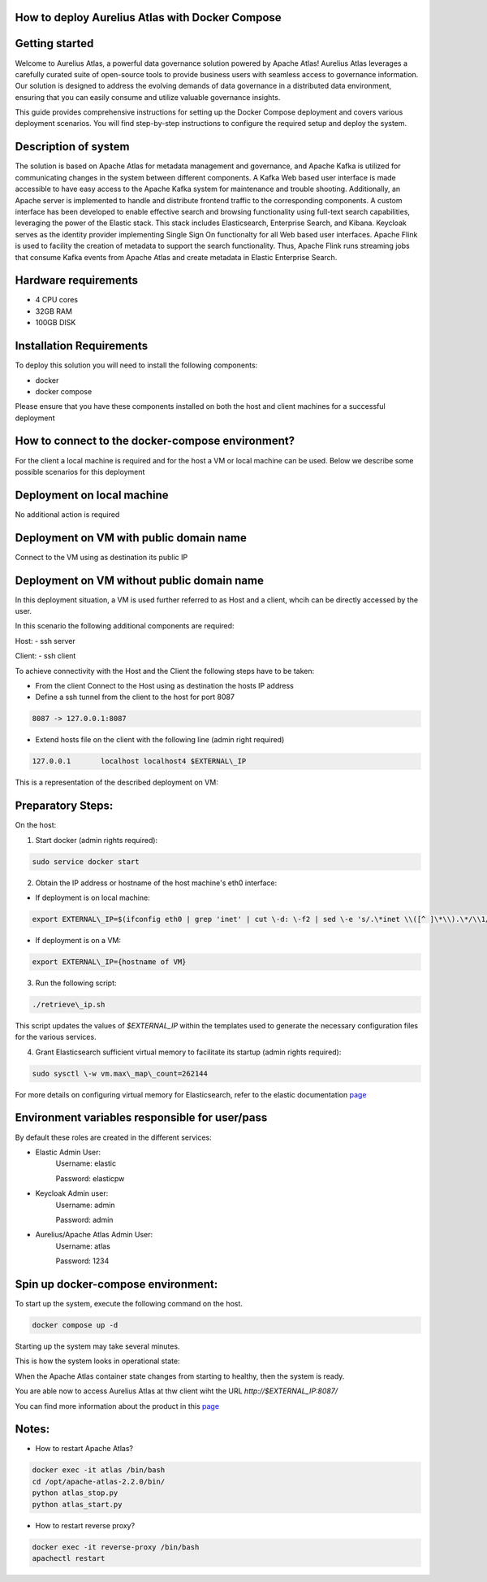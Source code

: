 How to deploy Aurelius Atlas with Docker Compose
================================================
.. _docker_compose_deployment:

Getting started
=======================
Welcome to Aurelius Atlas, a powerful data governance solution powered by Apache Atlas! Aurelius Atlas leverages a carefully curated suite of open-source tools to provide business users with seamless access to governance information. Our solution is designed to address the evolving demands of data governance in a distributed data environment, ensuring that you can easily consume and utilize valuable governance insights.

This guide provides comprehensive instructions for setting up the Docker Compose deployment and covers various deployment scenarios. You will find step-by-step instructions to configure the required setup and deploy the system.

Description of system
=======================

The solution is based on Apache Atlas for metadata management and governance, and Apache Kafka is utilized for communicating changes in the system between different components. A Kafka Web based user interface is made accessible to have easy access to the Apache Kafka system for maintenance and trouble shooting. Additionally, an Apache server is implemented to handle and distribute frontend traffic to the corresponding components. A custom interface has been developed to enable effective search and browsing functionality using full-text search capabilities, leveraging the power of the Elastic stack. This stack includes Elasticsearch, Enterprise Search, and Kibana. Keycloak serves as the identity provider implementing Single Sign On functionalty for all Web based user interfaces. Apache Flink is used to facility the creation of metadata to support the search functionality. Thus, Apache Flink runs streaming jobs that consume Kafka events from Apache Atlas and create metadata in Elastic Enterprise Search. 

Hardware requirements
=======================
- 4 CPU cores 
- 32GB RAM 
- 100GB DISK


Installation Requirements
===========================

To deploy this solution you will need to install the following components:

- docker
- docker compose

Please ensure that you have these components installed on both the host and client machines for a successful deployment

How to connect to the docker-compose environment?
===================================================
For the client a local machine is required and for the host a VM or local machine can be used. Below we describe some possible scenarios for this deployment

Deployment on local machine
==============================
No additional action is required

Deployment on VM with public domain name
===========================================
Connect to the VM using as destination its public IP

Deployment on VM without public domain name
==============================================

In this deployment situation, a VM is used further referred to as Host and a client, whcih can be directly accessed by the user.

In this scenario the following additional components are required:

Host:
- ssh server

Client:
- ssh client

To achieve connectivity with the Host and the Client the following steps have to be taken:

- From the client Connect to the Host using as destination the hosts IP address 

- Define a ssh tunnel from the client to the host for port 8087

.. code:: bash

	8087 -> 127.0.0.1:8087

- Extend hosts file on the client with the following line (admin right required)

.. code:: bash

	127.0.0.1       localhost localhost4 $EXTERNAL\_IP

This is a representation of the described deployment on VM:
 
.. image:: ../imgs/deployment_result.png
	

Preparatory Steps:
====================

On the host:

1. Start docker (admin rights required):

.. code:: bash

	sudo service docker start


2. Obtain the IP address or hostname of the host machine's eth0 interface:
	
- If deployment is on local machine:

.. code:: bash

	export EXTERNAL\_IP=$(ifconfig eth0 | grep 'inet' | cut \-d: \-f2 | sed \-e 's/.\*inet \\([^ ]\*\\).\*/\\1/')


- If deployment is on a VM:

.. code:: bash

	export EXTERNAL\_IP={hostname of VM}

3. Run the following script:

.. code:: bash

	./retrieve\_ip.sh

This script updates the values of `$EXTERNAL\_IP` within the templates used to generate the necessary configuration files for the various services.

4. Grant Elasticsearch sufficient virtual memory to facilitate its startup (admin rights required):

.. code:: bash

	sudo sysctl \-w vm.max\_map\_count=262144

For more details on configuring virtual memory for Elasticsearch, refer to the elastic documentation `page <https://www.elastic.co/guide/en/elasticsearch/reference/8.2/vm\-max\-map\-count.html>`__

Environment variables responsible for user/pass
==================================================

By default these roles are created in the different services:

- Elastic Admin User:  
	Username: elastic  

	Password: elasticpw

- Keycloak Admin user:  
	Username: admin  

	Password: admin

- Aurelius/Apache Atlas Admin User:  
	Username: atlas  

	Password: 1234

Spin up docker-compose environment:
=====================================
 
To start up the system, execute the following command on the host.

.. code:: bash

	docker compose up -d

Starting up the system may take several minutes. 

This is how the system looks in operational state:

.. image:: ../imgs/docker_compose_ps.png

When the Apache Atlas container state changes from starting to healthy, then the system is ready.


You are able now to access Aurelius Atlas at thw client wiht the URL `http://$EXTERNAL_IP:8087/`

.. image:: ../imgs/frontend.png

You can find more information about the product in this `page <https://www.aurelius-atlas.com/docs/doc-technicall-manual/en/dev/Options/what.html>`_

Notes:
==========

- How to restart Apache Atlas?
.. code:: bash

	docker exec -it atlas /bin/bash
	cd /opt/apache-atlas-2.2.0/bin/
	python atlas_stop.py
	python atlas_start.py


- How to restart reverse proxy?
.. code:: bash

	docker exec -it reverse-proxy /bin/bash
	apachectl restart


